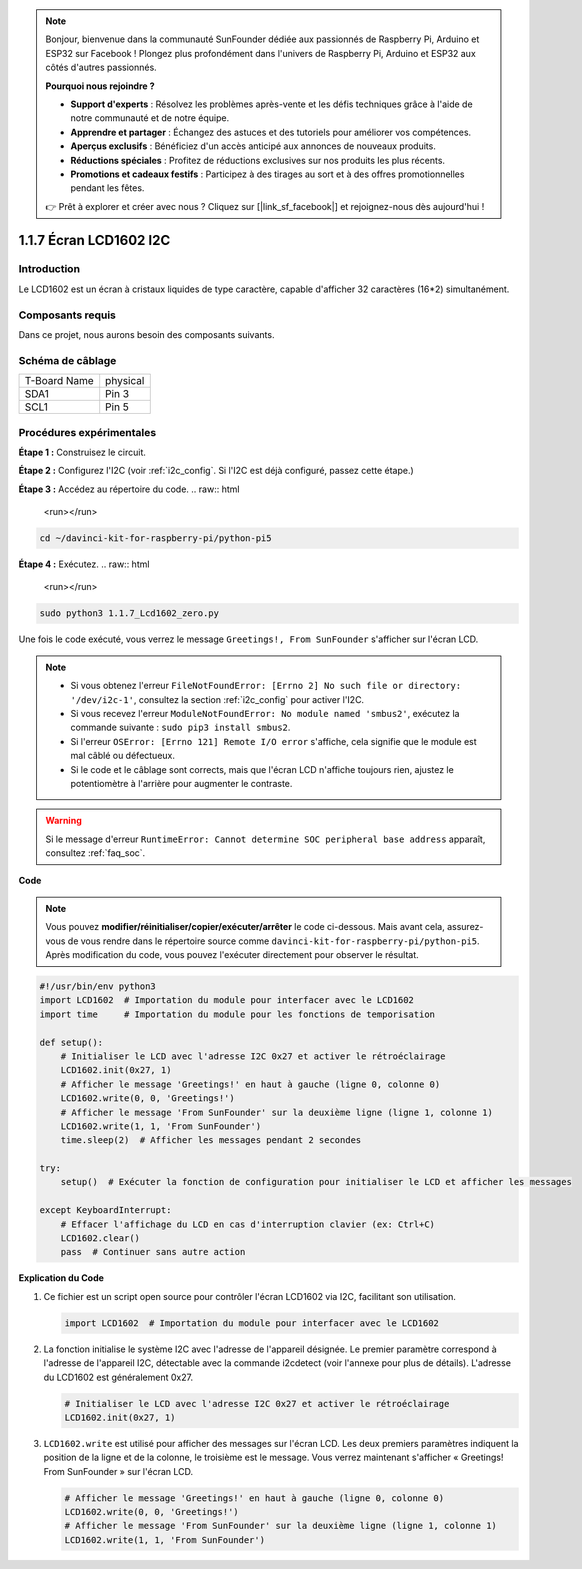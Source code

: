 .. note::

    Bonjour, bienvenue dans la communauté SunFounder dédiée aux passionnés de Raspberry Pi, Arduino et ESP32 sur Facebook ! Plongez plus profondément dans l'univers de Raspberry Pi, Arduino et ESP32 aux côtés d'autres passionnés.

    **Pourquoi nous rejoindre ?**

    - **Support d'experts** : Résolvez les problèmes après-vente et les défis techniques grâce à l'aide de notre communauté et de notre équipe.
    - **Apprendre et partager** : Échangez des astuces et des tutoriels pour améliorer vos compétences.
    - **Aperçus exclusifs** : Bénéficiez d'un accès anticipé aux annonces de nouveaux produits.
    - **Réductions spéciales** : Profitez de réductions exclusives sur nos produits les plus récents.
    - **Promotions et cadeaux festifs** : Participez à des tirages au sort et à des offres promotionnelles pendant les fêtes.

    👉 Prêt à explorer et créer avec nous ? Cliquez sur [|link_sf_facebook|] et rejoignez-nous dès aujourd'hui !

.. _1.1.7_py_pi5:

1.1.7 Écran LCD1602 I2C
==========================

Introduction
---------------

Le LCD1602 est un écran à cristaux liquides de type caractère, capable d'afficher 32 caractères (16*2) simultanément.

Composants requis
--------------------

Dans ce projet, nous aurons besoin des composants suivants.

.. image:: ../python_pi5/img/1.1.7_i2c_lcd_list.png

.. raw:: html

   <br/>


Schéma de câblage
--------------------

============ ========
T-Board Name physical
SDA1         Pin 3
SCL1         Pin 5
============ ========

.. image:: ../python_pi5/img/1.1.7_i2c_lcd_schematic.png


Procédures expérimentales
-----------------------------

**Étape 1 :** Construisez le circuit.

.. image:: ../python_pi5/img/1.1.7_i2c_lcd1602_circuit.png


**Étape 2 :** Configurez l'I2C (voir :ref:`i2c_config`. Si l'I2C est déjà configuré, passez cette étape.)

**Étape 3 :** Accédez au répertoire du code.
.. raw:: html

   <run></run>

.. code-block::

    cd ~/davinci-kit-for-raspberry-pi/python-pi5

**Étape 4 :** Exécutez.
.. raw:: html

   <run></run>

.. code-block::

    sudo python3 1.1.7_Lcd1602_zero.py

Une fois le code exécuté, vous verrez le message ``Greetings!, From SunFounder`` s'afficher sur l'écran LCD.

.. note::

    * Si vous obtenez l'erreur ``FileNotFoundError: [Errno 2] No such file or directory: '/dev/i2c-1'``, consultez la section :ref:`i2c_config` pour activer l'I2C.
    * Si vous recevez l'erreur ``ModuleNotFoundError: No module named 'smbus2'``, exécutez la commande suivante : ``sudo pip3 install smbus2``.
    * Si l'erreur ``OSError: [Errno 121] Remote I/O error`` s'affiche, cela signifie que le module est mal câblé ou défectueux.
    * Si le code et le câblage sont corrects, mais que l'écran LCD n'affiche toujours rien, ajustez le potentiomètre à l'arrière pour augmenter le contraste.

.. warning::

    Si le message d'erreur ``RuntimeError: Cannot determine SOC peripheral base address`` apparaît, consultez :ref:`faq_soc`.

**Code**

.. note::

    Vous pouvez **modifier/réinitialiser/copier/exécuter/arrêter** le code ci-dessous. Mais avant cela, assurez-vous de vous rendre dans le répertoire source comme ``davinci-kit-for-raspberry-pi/python-pi5``. Après modification du code, vous pouvez l'exécuter directement pour observer le résultat.
.. raw:: html

    <run></run>
.. code-block:: python

   #!/usr/bin/env python3
   import LCD1602  # Importation du module pour interfacer avec le LCD1602
   import time     # Importation du module pour les fonctions de temporisation

   def setup():
       # Initialiser le LCD avec l'adresse I2C 0x27 et activer le rétroéclairage
       LCD1602.init(0x27, 1) 
       # Afficher le message 'Greetings!' en haut à gauche (ligne 0, colonne 0)
       LCD1602.write(0, 0, 'Greetings!') 
       # Afficher le message 'From SunFounder' sur la deuxième ligne (ligne 1, colonne 1)
       LCD1602.write(1, 1, 'From SunFounder') 
       time.sleep(2)  # Afficher les messages pendant 2 secondes

   try:
       setup()  # Exécuter la fonction de configuration pour initialiser le LCD et afficher les messages
       
   except KeyboardInterrupt:
       # Effacer l'affichage du LCD en cas d'interruption clavier (ex: Ctrl+C)
       LCD1602.clear()
       pass  # Continuer sans autre action


**Explication du Code**

1. Ce fichier est un script open source pour contrôler l'écran LCD1602 via I2C, facilitant son utilisation.

   .. code-block:: python

       import LCD1602  # Importation du module pour interfacer avec le LCD1602

2. La fonction initialise le système I2C avec l'adresse de l'appareil désignée. Le premier paramètre correspond à l'adresse de l'appareil I2C, détectable avec la commande i2cdetect (voir l'annexe pour plus de détails). L'adresse du LCD1602 est généralement 0x27.

   .. code-block:: python

       # Initialiser le LCD avec l'adresse I2C 0x27 et activer le rétroéclairage
       LCD1602.init(0x27, 1) 

3. ``LCD1602.write`` est utilisé pour afficher des messages sur l'écran LCD. Les deux premiers paramètres indiquent la position de la ligne et de la colonne, le troisième est le message. Vous verrez maintenant s'afficher « Greetings! From SunFounder » sur l'écran LCD.

   .. code-block:: python

       # Afficher le message 'Greetings!' en haut à gauche (ligne 0, colonne 0)
       LCD1602.write(0, 0, 'Greetings!') 
       # Afficher le message 'From SunFounder' sur la deuxième ligne (ligne 1, colonne 1)
       LCD1602.write(1, 1, 'From SunFounder') 

